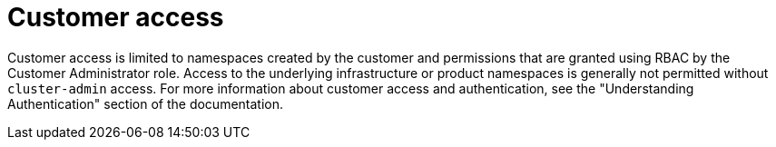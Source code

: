 // Module included in the following assemblies:
//
// * rosa_architecture/rosa_policy_service_definition/rosa-sre-access.adoc

:_mod-docs-content-type: CONCEPT

[id="rosa-policy-customer-access_{context}"]
= Customer access

Customer access is limited to namespaces created by the customer and permissions that are granted using RBAC by the Customer Administrator role. Access to the underlying infrastructure or product namespaces is generally not permitted without `cluster-admin` access. For more information about customer access and authentication, see the "Understanding Authentication" section of the documentation.
